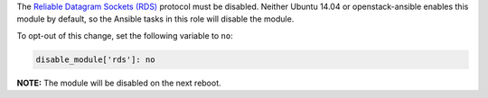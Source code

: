 The `Reliable Datagram Sockets (RDS)`_ protocol must be disabled. Neither Ubuntu
14.04 or openstack-ansible enables this module by default, so the Ansible
tasks in this role will disable the module.

.. _Reliable Datagram Sockets (RDS): https://en.wikipedia.org/wiki/Reliable_Datagram_Sockets

To opt-out of this change, set the following variable to ``no``:

.. code-block:: yaml

    disable_module['rds']: no

**NOTE:** The module will be disabled on the next reboot.
